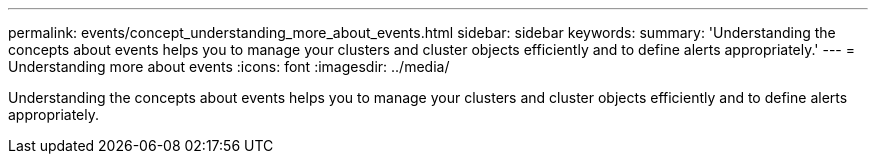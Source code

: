 ---
permalink: events/concept_understanding_more_about_events.html
sidebar: sidebar
keywords: 
summary: 'Understanding the concepts about events helps you to manage your clusters and cluster objects efficiently and to define alerts appropriately.'
---
= Understanding more about events
:icons: font
:imagesdir: ../media/

[.lead]
Understanding the concepts about events helps you to manage your clusters and cluster objects efficiently and to define alerts appropriately.
